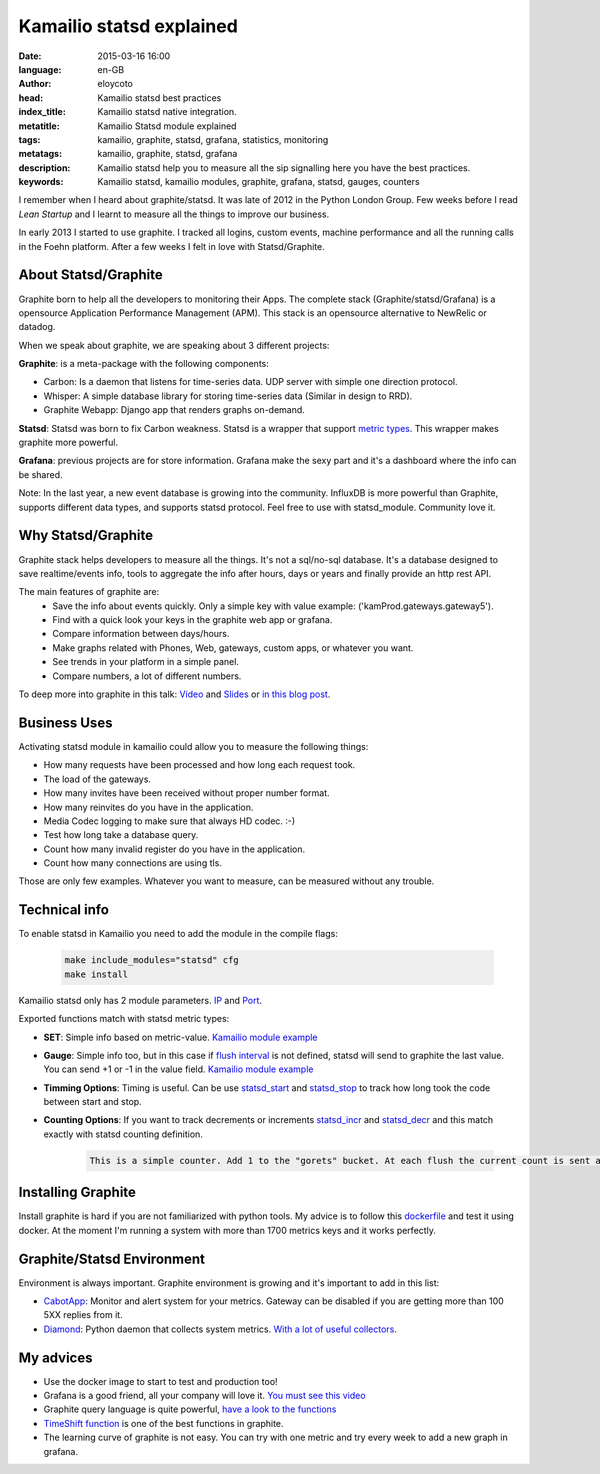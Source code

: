 Kamailio statsd explained
==========================

:date: 2015-03-16 16:00
:language: en-GB
:author: eloycoto
:head: Kamailio statsd best practices
:index_title: Kamailio statsd native integration.
:metatitle: Kamailio Statsd module explained
:tags: kamailio, graphite, statsd, grafana, statistics, monitoring
:metatags: kamailio, graphite, statsd, grafana
:description: Kamailio statsd help you to measure all the sip signalling here you have the best practices.
:keywords: Kamailio statsd, kamailio modules, graphite, grafana, statsd, gauges, counters

I remember when I heard about graphite/statsd. It was late of 2012 in the Python London Group. Few weeks before I read *Lean Startup* and I learnt to measure all the things to improve our business.

In early 2013 I started to use graphite. I tracked all logins, custom events, machine performance and all the running calls in the Foehn platform. After a few weeks I felt in love with Statsd/Graphite.

About Statsd/Graphite
---------------------

Graphite born to help all the developers to monitoring their Apps. The complete stack (Graphite/statsd/Grafana) is a opensource Application Performance Management (APM). This stack is an opensource alternative to NewRelic or datadog.

When we speak about graphite, we are speaking about 3 different projects:

**Graphite**: is a meta-package with the following components:

- Carbon: Is a daemon that listens for time-series data. UDP server with simple one direction protocol.
- Whisper: A simple database library for storing time-series data (Similar in design to RRD).
- Graphite Webapp: Django app that renders graphs on-demand.

**Statsd**: Statsd was born to fix Carbon weakness. Statsd is a wrapper that support `metric types <https://github.com/etsy/statsd/blob/master/docs/metric_types.md>`__. This wrapper makes graphite more powerful.

**Grafana**: previous projects are for store information. Grafana make the sexy part and it's a dashboard where the info can be shared.

Note: In the last year, a new event database is growing into the community. InfluxDB is more powerful than Graphite, supports different data types, and supports statsd protocol. Feel free to use with statsd_module. Community love it.

Why Statsd/Graphite
--------------------

Graphite stack helps developers to measure all the things. It's not a sql/no-sql database. It's a database designed to save realtime/events info, tools to aggregate the info after hours, days or years and finally provide an http rest API.

The main features of graphite are:
    - Save the info about events quickly. Only a simple key with value example: ('kamProd.gateways.gateway5').
    - Find with a quick look your keys in the graphite web app or grafana.
    - Compare information between days/hours.
    - Make graphs related with Phones, Web, gateways, custom apps, or whatever you want.
    - See trends in your platform in a simple panel.
    - Compare numbers, a lot of different numbers.

To deep more into graphite in this talk: `Video <http://vimeo.com/41146918>`__ and `Slides <https://docs.google.com/presentation/d/1QlLV00OyV-J8DkwfdUiXYRao-hLRkKFuu5DP90u1jKQ/edit?pli=1#slide=id.p>`__ or `in this blog post <https://codeascraft.com/2011/02/15/measure-anything-measure-everything/>`__.


Business Uses
-------------
Activating statsd module in kamailio could allow you to measure the following things:

- How many requests have been processed and how long each request took.
- The load of the gateways.
- How many invites have been received without proper number format.
- How many reinvites do you have in the application.
- Media Codec logging to make sure that always HD codec. :-)
- Test how long take a database query.
- Count how many invalid register do you have in the application.
- Count how many connections are using tls.

Those are only few examples. Whatever you want to measure, can be measured without any trouble.

.. image:: img/nice_dashboard.png
   :alt: Kamailio statsd native integration
   :align: center

Technical info
--------------

To enable statsd in Kamailio you need to add the module in the compile flags:

    .. code-block:: c

       make include_modules="statsd" cfg
       make install

Kamailio statsd only has 2 module parameters. `IP <http://kamailio.org/docs/modules/devel/modules/statsd.html#statsd.p.serverIP>`__ and `Port <http://kamailio.org/docs/modules/devel/modules/statsd.html#statsd.p.serverPort>`__.

Exported functions match with statsd metric types:

- **SET**: Simple info based on metric-value. `Kamailio module example <http://kamailio.org/docs/modules/devel/modules/statsd.html#statsd.f.statsd_set>`__

- **Gauge**: Simple info too, but in this case if `flush interval <https://github.com/etsy/statsd/#key-concepts>`__ is not defined, statsd will send to graphite the last value. You can send +1 or -1 in the value field. `Kamailio module example <http://kamailio.org/docs/modules/devel/modules/statsd.html#statsd.f.statsd_gauge>`__

- **Timming Options**: Timing is useful. Can be use `statsd_start <http://kamailio.org/docs/modules/devel/modules/statsd.html#statsd.f.statsd_start>`__ and `statsd_stop <http://kamailio.org/docs/modules/devel/modules/statsd.html#statsd.f.statsd_stop>`__ to track how long  took the code between start and stop.

- **Counting Options**: If you want to track decrements or increments `statsd_incr <http://kamailio.org/docs/modules/devel/modules/statsd.html#statsd.f.statsd_incr>`__ and `statsd_decr <http://kamailio.org/docs/modules/devel/modules/statsd.html#statsd.f.statsd_decr>`__ and this match exactly with statsd counting definition.

    .. code-block:: c

        This is a simple counter. Add 1 to the "gorets" bucket. At each flush the current count is sent and reset to 0. If the count at flush is 0 then you can opt to send no metric at all for this counter, by setting config.deleteCounters (applies only to graphite backend). Statsd will send both the rate as well as the count at each flush.


Installing Graphite
--------------------

Install graphite is hard if you are not familiarized with python tools. My advice is to follow this `dockerfile <https://github.com/grafana/grafana-docker-dev-env>`__ and test it using docker. At the moment I'm running a system with more than 1700 metrics keys and it works perfectly.

Graphite/Statsd Environment
----------------------------

Environment is always important. Graphite environment is growing and it's important to add in this list:

- `CabotApp <http://cabotapp.com>`__: Monitor and alert system for your metrics. Gateway can be disabled if you are getting more than 100 5XX replies from it.
- `Diamond <https://github.com/BrightcoveOS/Diamond/wiki>`__: Python daemon that collects system metrics. `With a lot of useful collectors <https://github.com/BrightcoveOS/Diamond/wiki/Collectors>`__.

My advices
----------

- Use the docker image to start to test and production too!
- Grafana is a good friend, all your company will love it. `You must see this video <http://grafana.org/blog/2014/05/25/monitorama-video-and-update.html>`__
- Graphite query language is quite powerful, `have a look to the functions <http://graphite.readthedocs.org/en/1.0/functions.html>`__
- `TimeShift function <http://graphite.readthedocs.org/en/1.0/functions.html#graphite.render.functions.timeShift>`__ is one of the best functions in graphite.
- The learning curve of graphite is not easy. You can try with one metric and try every week to add a new graph in grafana.
